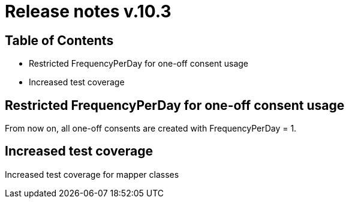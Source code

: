 = Release notes v.10.3

== Table of Contents

* Restricted FrequencyPerDay for one-off consent usage
* Increased test coverage

== Restricted FrequencyPerDay for one-off consent usage

From now on, all one-off consents are created with FrequencyPerDay = 1.

== Increased test coverage

Increased test coverage for mapper classes
